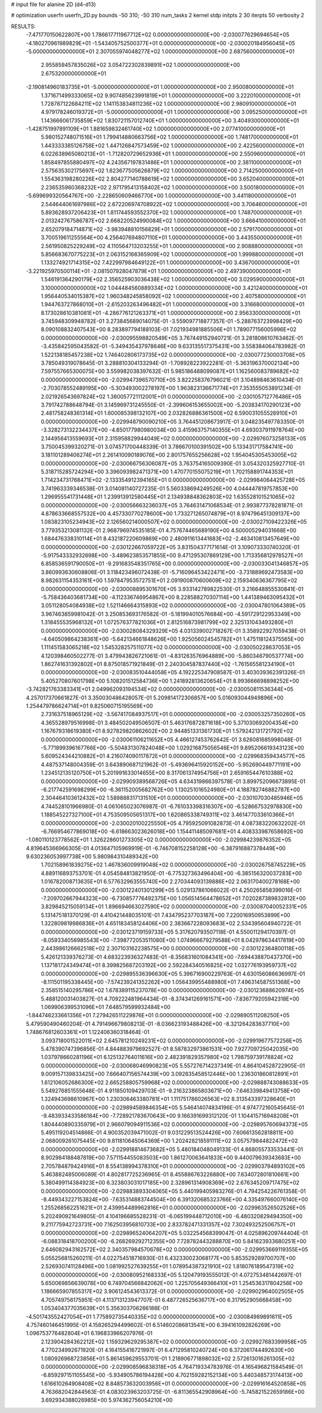 # input file for alanine 2D (d4-d13)

# optimization
userfn       userfn_2D.py
bounds       -50 310; -50 310
num_tasks    2
kernel       stdp
initpts      2 30
iterpts      50
verbosity    2




RESULTS:
 -7.471770150622807E+00  1.786617711967712E+02  0.000000000000000E+00      -2.030077629694654E+05
 -4.180270961989829E+01 -1.543405752500377E+01  0.000000000000000E+00      -2.030020184956045E+05
 -5.000000000000000E+01  2.307055974048277E+02  1.000000000000000E+00       2.687560000000000E+01
  2.955859457835026E+02  3.054722302839891E+02  1.000000000000000E+00       2.675320000000000E+01
 -2.190814960183735E+01 -5.000000000000000E+01  1.000000000000000E+00       2.950080000000000E+01
  1.371671499333065E+02  9.907485623991819E+01  1.000000000000000E+00       3.222010000000000E+01
  1.728787122684211E+02  1.141153834811236E+02  1.000000000000000E+00       2.980910000000000E+01
  4.979178246019372E+01 -5.000000000000000E+01  1.000000000000000E+00       3.095250000000000E+01
  1.143666061735859E+02  1.830721157012740E+01  1.000000000000000E+00       3.404930000000000E+01
 -1.428751997891109E+01  1.881659832461740E+02  1.000000000000000E+00       2.077410000000000E+01
  5.980152748071516E+01  1.799414880663756E+02  1.000000000000000E+00       1.748170000000000E+01
  1.443333385126758E+02  1.447126847573459E+02  1.000000000000000E+00       2.422560000000000E+01
  6.022638965080213E+01 -1.712820729652936E+01  1.000000000000000E+00       2.550960000000000E+01
  1.858497855880497E+02  4.243567197831486E+01  1.000000000000000E+00       2.381100000000000E+01
  2.575635302175697E+02  1.623677505626879E+02  1.000000000000000E+00       2.714250000000000E+01
  1.554363198280226E+02  2.804277140788619E+02  1.000000000000000E+00       3.652040000000000E+01
  2.236535960368232E+02  2.971795413158402E+02  1.000000000000000E+00       3.500180000000000E+01
 -5.699699320564767E+00 -2.228650609466770E+00  1.000000000000000E+00       3.441180000000000E+01
  2.544644061697986E+02  2.672206974708922E+02  1.000000000000000E+00       3.706460000000000E+01
  5.893628937206423E+01  1.811744593552370E+02  1.000000000000000E+00       1.748700000000000E+01
  2.013242767586787E+02  2.668220524990084E+02  1.000000000000000E+00       3.666410000000000E+01
  2.652079184714871E+02 -3.983948810156829E+01  1.000000000000000E+00       2.579170000000000E+01
  3.700519611255564E+00  4.256407694807110E+01  1.000000000000000E+00       3.443550000000000E+01
  2.561950825229249E+02  4.110564713203255E+01  1.000000000000000E+00       2.908880000000000E+01
  5.856683670775223E+01  2.063152168365909E+02  1.000000000000000E+00       1.999880000000000E+01
  1.133274921714315E+02  7.422997984649122E+01  1.000000000000000E+00       3.436700000000000E+01
 -3.221925970500114E+01 -2.081507928047879E+01  1.000000000000000E+00       2.497390000000000E+01
  1.546191364290179E+02  2.356525903036438E+02  1.000000000000000E+00       3.029590000000000E+01
  3.100000000000000E+02  1.044484560889334E+02  1.000000000000000E+00       3.421240000000000E+01
  1.956440534015387E+02  1.960348245858092E+02  1.000000000000000E+00       2.407580000000000E+01
  1.944763727868010E+01 -2.615203263496482E+01  1.000000000000000E+00       3.316680000000000E+01
  8.173028610381081E+01 -4.286776121263371E+01  1.000000000000000E+00       2.956330000000000E+01       3.745948309948782E-01  3.273845689014075E-01      -3.559097718877357E-01 -5.288763723998429E+00  8.090108832407543E+00  8.283897794188103E-01
  7.021934981885506E+01  1.789077156005996E+02  0.000000000000000E+00      -2.030095598820549E+05       3.767449152940721E-01  3.281808610763462E-01      -3.435842595043582E-01 -5.349435437978646E+00  9.633135517375431E+00  3.558384064783982E-01
  1.522138185457238E+02  1.746402806173735E+02  0.000000000000000E+00      -2.030077230003708E+05       3.785049319078645E-01  3.288810304133294E-01      -1.708928223922281E-01 -5.363196370002134E+00  7.597557665300075E+00  3.559982038397632E-01
  5.985186488099087E+01  1.162560083789682E+02  0.000000000000000E+00      -2.029947396570710E+05       3.822258376796021E-01  3.104898463610434E-01      -2.703078552489195E+00 -5.303493002278197E+00  1.963823136671774E+01  7.353555053891234E-01
  2.021926543697824E+02  1.380057721112001E+01  0.000000000000000E+00      -2.030105712776486E+05       3.791742788648794E-01  3.145969731245550E-01      -2.399606153655002E+00 -5.203834170290123E+00  2.481758248361314E+01  1.600085398132107E+00
  2.032826886361500E+02  6.590031055526910E+01  0.000000000000000E+00      -2.029948790090210E+05       3.764451208673917E-01  3.048235497783350E-01      -3.328273132234437E+00 -4.850177980980034E+00  3.415963757140355E+01  4.693037911978764E+00
  2.144956413559693E+01  2.315958829944049E+02  0.000000000000000E+00      -2.029976073258133E+05       3.750045399320271E-01  3.074571700448339E-01       3.786670100391502E+00  5.133431717584741E+00  3.181101289406274E+01  2.261410090189076E+00
  2.801757655256628E+02  1.954045305453005E+02  0.000000000000000E+00      -2.030066756306087E+05       3.763754165009390E-01  3.054320325927710E-01       5.318715285724294E+00  3.396093982471371E+00  1.470770155075219E+01  1.702158891744353E+01
  1.714234731768471E+02 -2.133354912394165E+01  0.000000000000000E+00      -2.029984064425728E+05       3.741963339346538E-01  3.014081140727235E-01       5.560338694249526E+00  4.044447819757853E+00  1.296955541731448E+01  1.239913912580445E+01
  2.134938848362803E+02  1.635528101521065E+02  0.000000000000000E+00      -2.030056663236037E+05       3.764631471068534E-01  2.993877378281871E-01       4.878633668557532E+00  4.457330770278600E+00  1.733271265074879E+01  8.974796451309137E+00
  1.083823105234943E+02  2.126560214000507E+02  0.000000000000000E+00      -2.030027109422326E+05       3.779353213081132E-01  2.968796974535185E-01       4.757674465689190E+00  4.500005294031668E+00  1.684476338310114E+01  8.432187220609869E+00
  2.480911613441683E+02 -2.463410813457649E+00  0.000000000000000E+00      -2.030122667059722E+05       3.831504377171614E-01  3.109073330740320E-01      -5.917543332932698E+00 -3.489623853571855E+00  9.471295307869129E+00  1.713356812978527E+01
  6.858536591790050E+01 -9.291683548351765E+00  0.000000000000000E+00      -2.030033041346857E+05       3.860993630608806E-01  3.118423496072438E-01      -5.716096453422471E+00 -3.731889692473583E+00  8.982631154353161E+00  1.597847953572751E+01
  2.091900870600609E+02  2.159340636367795E+02  0.000000000000000E+00      -2.030008895301670E+05       3.933142789822530E-01  3.216648855530841E-01      -5.758436403681734E+00 -4.112336746954867E+00  8.228588270307114E+00  1.441389463095432E+01
  3.051128054084938E+02  1.521146664315893E+02  0.000000000000000E+00      -2.030047801064389E+05       3.967463859981042E-01  3.250853693176582E-01      -5.181994010576684E+00 -4.591729122953349E+00  1.318455535968132E+01  1.072576377821036E+01
  2.812516873981799E+02  2.325131043493280E+01  0.000000000000000E+00      -2.030028084329329E+05       4.031339002718267E-01  3.358922927059438E-01      -4.640509864238361E+00 -5.642134661848626E+00  1.925056024545782E+01  1.475118124375565E+00
  1.111451583065218E+02  1.545328257511077E+02  0.000000000000000E+00      -2.030050228637053E+05       4.120398460502277E-01  3.479943826721061E-01      -4.831263576964889E+00 -5.860346790537774E+00  1.862741631392802E+01  8.875018571921849E-01
  2.240304587837440E+02 -1.761565581234190E+01  0.000000000000000E+00      -2.030083510444058E+05       4.192225347908587E-01  3.403039362391326E-01       5.405270807601798E+00  5.108201512584736E+00  1.241892813620654E+01  8.993666698898252E+00
 -3.742821763383341E+01  2.049962093194534E+02  0.000000000000000E+00      -2.030050811536344E+05       4.257017370661827E-01  3.350030486428057E-01       5.209814172306857E+00  5.016093044949896E+00  1.254479786624714E+01  9.825060715195569E+00
  2.731637518965129E+02 -3.567417084937517E+01  0.000000000000000E+00      -2.030053257350260E+05       4.365528979516998E-01  3.484502049506507E-01       5.463176872871618E+00  5.371030692004354E+00  1.167679318619380E+01  8.927829820862602E+00
  2.944851331361730E+01  1.579242131721792E+02  0.000000000000000E+00      -2.030061106211652E+05       4.466127453762642E-01  3.626081685998048E-01      -5.771899396167766E+00 -5.504831307824048E+00  1.029216875056546E+01  9.895206619343123E+00
  5.609524344210882E+01  4.216074090117872E+01  0.000000000000000E+00      -2.029968359434577E+05       4.487537148004359E-01  3.643890687121962E-01      -5.493696415920152E+00 -5.952690449771191E+00  1.234512135120750E+01  5.201991633014655E+00
  8.317061374954756E+01  2.659165447610388E+02  0.000000000000000E+00      -2.029909389568726E+05       4.634319866397578E-01  3.899752096673895E-01      -6.217742591698299E+00 -6.361152005682762E+00  1.130251016524980E+01  4.188782746882787E+00
  2.304464103612432E+02  1.589888317131510E+01  0.000000000000000E+00      -2.030107030485946E+05       4.744528101966980E-01  4.061065023076987E-01      -6.761033398316307E+00 -6.528667532978830E+00  1.188545227327100E+01  4.753509505651317E+00
  1.620865338749311E+02  3.461477033610366E+01  0.000000000000000E+00      -2.030020100225550E+05       4.795925091082873E-01  4.087383220632202E-01      -6.766954677869018E+00 -6.618663023626018E+00  1.154411485097681E+01  4.408333987658692E+00
 -1.080110123778562E+01  1.326228601273305E+02  0.000000000000000E+00      -2.029984239876352E+05       4.819645366966305E-01  4.013647105969919E-01      -6.746708152258128E+00 -6.387916887378449E+00  9.630236053997738E+00  5.980984310489342E+00
  1.702158961839275E+02  1.467836009919048E+02  0.000000000000000E+00      -2.030026758745229E+05       4.889116893753701E-01  4.054584813821950E-01      -6.775327363496404E+00 -6.385156320037283E+00  1.016782008713635E+01  6.577632963555740E+00
  2.270344093139886E+02  2.063170400278168E+00  0.000000000000000E+00      -2.030122401301299E+05       5.029137861066022E-01  4.250265858399016E-01      -7.209702667944323E+00 -6.730857776492375E+00  1.056514564478652E+01  7.020287389832812E+00
  3.829845215059134E+01  1.896694663027590E+02  0.000000000000000E+00      -2.030087040052331E+05       5.131475181370129E-01  4.410421448035101E-01       7.434795237703187E+00  7.220016950953899E+00  1.322809819986836E+01  4.651183458124406E+00
  2.383667228093683E+02  2.534395604940722E-01  0.000000000000000E+00      -2.030123719159733E+05       5.317620793507118E-01  4.550011294170397E-01      -8.059334056985543E+00 -7.398772053511080E+00  1.074966679279588E+01  8.042978634417819E+00
  2.443986126662518E+02  2.307103162238575E+00  0.000000000000000E+00      -2.030122364800118E+05       5.426121339376273E-01  4.683223936327483E-01      -8.356831601084341E+00 -7.694438870437370E+00  1.137181724349474E+01  8.399825687203192E+00
  2.592284340516825E+02  1.032776193959737E+02  0.000000000000000E+00      -2.029895536396630E+05       5.396716900229763E-01  4.630156086636997E-01      -8.111501195338445E+00 -7.574239241352262E+00  1.056439955488980E+01  7.496314587551368E+00
  2.358515140295786E+02  1.678389115237078E+00  0.000000000000000E+00      -2.030123688620974E+05       5.488120031403827E-01  4.709222481964434E-01      -8.374341269161571E+00 -7.836779205942318E+00  1.069906399531096E+01  7.648579599932484E+00
 -1.844746233661356E+01  7.279426511229876E+01  0.000000000000000E+00      -2.029890511208250E+05       5.479590490460204E-01  4.791496679808213E-01      -8.036623193488426E+00 -8.321264283637710E+00  1.748676812603361E+01  1.122406360318464E-01
  3.093718001522011E+02  2.645781210249231E+02  0.000000000000000E+00      -2.029919677572256E+05       5.478390747396856E-01  4.844883979692527E-01       8.587832973861531E+00  7.927709725042035E+00  1.037978660281196E+01  6.125132764011616E+00
  2.482391829357980E+02  1.798759739178824E+02  0.000000000000000E+00      -2.030068046990823E+05       5.557276714237349E-01  4.864104528722905E-01       9.009157139833425E+00  7.666407156574439E+00  3.092835458512446E+00  1.236301860812891E+01
  1.612106052686300E+02  2.665258805759968E+02  0.000000000000000E+00      -2.029888743088633E+05       5.549276851555648E-01  4.911850109429703E-01      -9.216323865803671E+00 -7.646339849413758E+00  1.324943698610967E+00  1.230306463380781E+01
  1.111751786026563E+02  8.313543397328640E+01  0.000000000000000E+00      -2.029894589846354E+05       5.546414074834196E-01  4.974772160545645E-01      -9.483933433586184E+00 -7.728921783670643E+00  9.166391699312120E-01  1.104415716948208E+01
  1.804440890335979E+01  2.966079094911536E+02  0.000000000000000E+00      -2.029895760694373E+05       5.495119204514866E-01  4.900352039471002E-01       9.031229513524426E+00  7.606613562818811E+00  2.068009261075445E+00  9.811810645064369E+00
  1.202428218591111E+02  3.057579844822472E+02  0.000000000000000E+00      -2.029918814673682E+05       5.480184048049133E-01  4.868055733533441E-01       8.902984188487819E+00  7.571154455083503E+00  1.861270063641833E+00  9.440079639343683E+00
  2.705784879424916E+01  8.554138994378310E+01  0.000000000000000E+00      -2.029903794893102E+05       5.463882485006089E-01  4.802817725236965E-01       8.455886763226880E+00  7.634072801810661E+00  5.380499114384923E+00  6.323803031017185E+00
  2.328961314908369E+02  2.676345209717475E+02  0.000000000000000E+00      -2.029883893304065E+05       5.440199405983276E-01  4.794254226761358E-01      -8.449343227153824E+00 -7.635314883744504E+00  6.391320685323766E+00  4.335497660076140E+00
  1.255268562251621E+01  2.439954489962816E+01  0.000000000000000E+00      -2.029963526502526E+05       5.202490921649805E-01  4.104196685528231E-01      -6.065199448712010E+00 -6.480320829494350E+00  9.211775942723731E+00  7.162503956810733E+00
  2.833782471331357E+02  7.302493252506757E+01  0.000000000000000E+00      -2.029896524064207E+05       5.032254568399047E-01  4.025896209744404E-01      -6.088318418700200E+00 -6.268269292712355E+00  7.728782443288870E+00  5.841623933680251E+00
  2.646082943162572E+02  2.340357984570678E+02  0.000000000000000E+00      -2.029953669119355E+05       5.055256815260211E-01  4.022754518716930E-01       6.432330023068177E+00  5.853529289700707E+00  2.526930741128496E+00  1.081992527639255E+01
  1.078954387321910E+02  1.818076189547319E+02  0.000000000000000E+00      -2.030080952168333E+05       5.120479193555012E-01  4.072753481442697E-01       5.650069856639078E+00  6.749704566842062E+00  1.225705649366410E+01  1.254536317804256E+00
  1.186665907855317E+02  3.906124543613372E-01  0.000000000000000E+00      -2.029902964002505E+05       4.705749756175951E-01  4.113713123947707E-01       6.487726525636717E+00  6.317952905668458E+00  1.053404377035639E+01  5.356303706266188E-01
 -4.501743552427054E+01  1.775892735440335E+02  0.000000000000000E+00      -2.030084989891611E+05       4.757460146451995E-01  4.158265294499602E-01       6.514602086813541E+00  6.394161092826269E+00  1.096753776482804E+01  6.196833966207976E-01
  2.123904284362212E+02  1.159329629295387E+02  0.000000000000000E+00      -2.029927683399958E+05       4.770234992671920E-01  4.164155416721997E-01       6.471295810240724E+00  6.372061744492630E+00  1.080926968723856E+01  5.861459629553701E-01
  1.218906771898032E+02  2.572613016261305E+02  0.000000000000000E+00      -2.029908596838318E+05       4.764719334783976E-01  4.165496821584549E-01      -6.859297151105545E+00 -5.934905786194428E+00  4.702159282152134E+00  5.440348573174413E+00
  1.616610264908408E+02  8.848573632003956E+01  0.000000000000000E+00      -2.029916164520858E+05       4.763682042844563E-01  4.083023963203725E-01      -6.811365542908964E+00 -5.745821522659186E+00  3.692934388026985E+00  5.974362756054210E+00